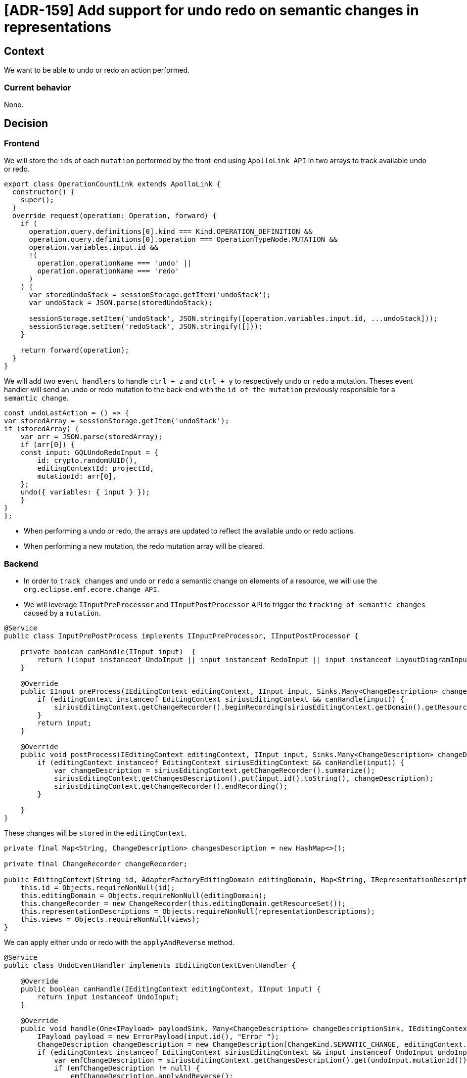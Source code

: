 = [ADR-159] Add support for undo redo on semantic changes in representations

== Context

We want to be able to undo or redo an action performed.


=== Current behavior

None.


== Decision

=== Frontend

We will store the `ids` of each `mutation` performed by the front-end using `ApolloLink API` in two arrays to track available undo or redo.

[source,typescript]
----
export class OperationCountLink extends ApolloLink {
  constructor() {
    super();
  }
  override request(operation: Operation, forward) {
    if (
      operation.query.definitions[0].kind === Kind.OPERATION_DEFINITION &&
      operation.query.definitions[0].operation === OperationTypeNode.MUTATION &&
      operation.variables.input.id &&
      !(
        operation.operationName === 'undo' ||
        operation.operationName === 'redo'
      )
    ) {
      var storedUndoStack = sessionStorage.getItem('undoStack');
      var undoStack = JSON.parse(storedUndoStack);

      sessionStorage.setItem('undoStack', JSON.stringify([operation.variables.input.id, ...undoStack]));
      sessionStorage.setItem('redoStack', JSON.stringify([]));
    }

    return forward(operation);
  }
}
----

We will add two `event handlers` to handle `ctrl + z` and `ctrl + y` to respectively `undo` or `redo` a mutation.
Theses event handler will send an undo or redo mutation to the back-end with the `id of the mutation` previously responsible for a `semantic change`.

[source,typescript]
----
const undoLastAction = () => {
var storedArray = sessionStorage.getItem('undoStack');
if (storedArray) {
    var arr = JSON.parse(storedArray);
    if (arr[0]) {
    const input: GQLUndoRedoInput = {
        id: crypto.randomUUID(),
        editingContextId: projectId,
        mutationId: arr[0],
    };
    undo({ variables: { input } });
    }
}
};
----

* When performing a undo or redo, the arrays are updated to reflect the available undo or redo actions.
* When performing a new mutation, the redo mutation array will be cleared.

=== Backend

* In order to `track changes` and `undo` or `redo` a semantic change on elements of a resource, we will use the `org.eclipse.emf.ecore.change API`.
* We will leverage `IInputPreProcessor` and `IInputPostProcessor` API to trigger the `tracking of semantic changes` caused by a  `mutation`.

[source,java]
----
@Service
public class InputPrePostProcess implements IInputPreProcessor, IInputPostProcessor {

    private boolean canHandle(IInput input)  {
        return !(input instanceof UndoInput || input instanceof RedoInput || input instanceof LayoutDiagramInput);
    }

    @Override
    public IInput preProcess(IEditingContext editingContext, IInput input, Sinks.Many<ChangeDescription> changeDescriptionSink) {
        if (editingContext instanceof EditingContext siriusEditingContext && canHandle(input)) {
            siriusEditingContext.getChangeRecorder().beginRecording(siriusEditingContext.getDomain().getResourceSet().getResources());
        }
        return input;
    }

    @Override
    public void postProcess(IEditingContext editingContext, IInput input, Sinks.Many<ChangeDescription> changeDescriptionSink) {
        if (editingContext instanceof EditingContext siriusEditingContext && canHandle(input)) {
            var changeDescription = siriusEditingContext.getChangeRecorder().summarize();
            siriusEditingContext.getChangesDescription().put(input.id().toString(), changeDescription);
            siriusEditingContext.getChangeRecorder().endRecording();
        }

    }
}
----

These changes will be `stored` in the `editingContext`.

[source,java]
----
private final Map<String, ChangeDescription> changesDescription = new HashMap<>();

private final ChangeRecorder changeRecorder;

public EditingContext(String id, AdapterFactoryEditingDomain editingDomain, Map<String, IRepresentationDescription> representationDescriptions, List<View> views) {
    this.id = Objects.requireNonNull(id);
    this.editingDomain = Objects.requireNonNull(editingDomain);
    this.changeRecorder = new ChangeRecorder(this.editingDomain.getResourceSet());
    this.representationDescriptions = Objects.requireNonNull(representationDescriptions);
    this.views = Objects.requireNonNull(views);
}
----

We can apply either undo or redo with the `applyAndReverse` method.

[source,java]
----
@Service
public class UndoEventHandler implements IEditingContextEventHandler {

    @Override
    public boolean canHandle(IEditingContext editingContext, IInput input) {
        return input instanceof UndoInput;
    }

    @Override
    public void handle(One<IPayload> payloadSink, Many<ChangeDescription> changeDescriptionSink, IEditingContext editingContext, IInput input) {
        IPayload payload = new ErrorPayload(input.id(), "Error ");
        ChangeDescription changeDescription = new ChangeDescription(ChangeKind.SEMANTIC_CHANGE, editingContext.getId(), input);
        if (editingContext instanceof EditingContext siriusEditingContext && input instanceof UndoInput undoInput) {
            var emfChangeDescription = siriusEditingContext.getChangesDescription().get(undoInput.mutationId());
            if (emfChangeDescription != null) {
                emfChangeDescription.applyAndReverse();
            }
            payload = new SuccessPayload(input.id());
        }
        payloadSink.tryEmitValue(payload);
        changeDescriptionSink.tryEmitNext(changeDescription);
    }

}
----

We don't have a clear way to distinguish between `mutation input` and `query input`.
We need to make the distinction to avoid storing too much informations, as such we will introduce `new interfaces` :

[source,java]
----
public interface IMutationInput extends IInput {

}

public interface IQueryInput extends IInput {

}
----

=== Things to improve

* The `org.eclipse.emf.ecore.change API` does not handle the `deletion` and `restoration` of a `resource` by default but only the changes on the `EObjects` contained in the resource.
* We will also need to handle the `restoration of the diagram layout` so the elements restored keep their previous position and size.

== Status

Work in progress


== Consequences

All existing mutation `Input` will need to implement `IMutationInput`







